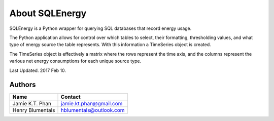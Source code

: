 ===============
About SQLEnergy
===============

SQLEnergy is a Python wrapper for querying SQL databases that record energy
usage.

The Python application allows for control over which tables to select, their
formatting, thresholding values, and what type of energy source the table represents.
With this information a TimeSeries object is created.

The TimeSeries object is effectively a matrix where
the rows represent the time axis, and the columns represent the various
net energy consumptions for each unique source type.

Last Updated. 2017 Feb 10.

*******
Authors
*******

+------------------+-------------------------+
| Name             | Contact                 |
+==================+=========================+
| Jamie K.T. Phan  | jamie.kt.phan@gmail.com |
+------------------+-------------------------+
| Henry Blumentals | hblumentals@outlook.com |
+------------------+-------------------------+

